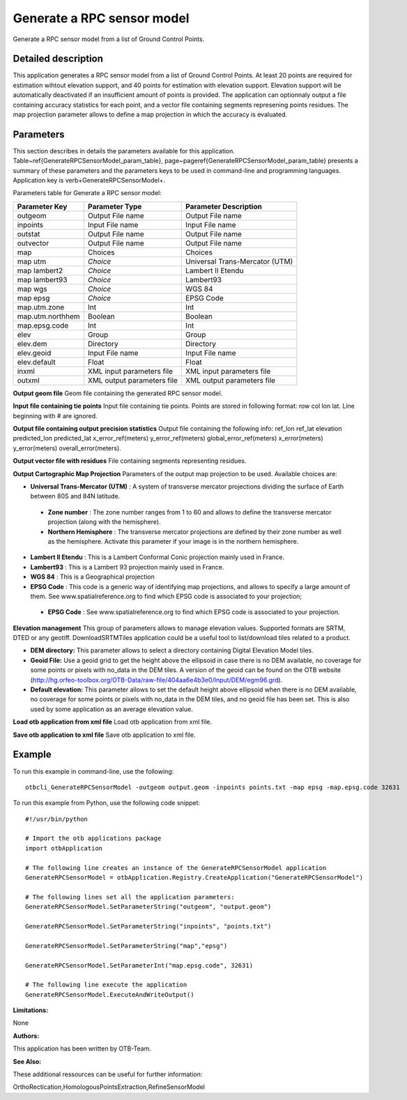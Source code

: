 Generate a RPC sensor model
^^^^^^^^^^^^^^^^^^^^^^^^^^^

Generate a RPC sensor model from a list of Ground Control Points.

Detailed description
--------------------

This application generates a RPC sensor model from a list of Ground Control Points. At least 20 points are required for estimation wihtout elevation support, and 40 points for estimation with elevation support. Elevation support will be automatically deactivated if an insufficient amount of points is provided. The application can optionnaly output a file containing accuracy statistics for each point, and a vector file containing segments represening points residues. The map projection parameter allows to define a map projection in which the accuracy is evaluated.

Parameters
----------

This section describes in details the parameters available for this application. Table~\ref{GenerateRPCSensorModel_param_table}, page~\pageref{GenerateRPCSensorModel_param_table} presents a summary of these parameters and the parameters keys to be used in command-line and programming languages. Application key is \verb+GenerateRPCSensorModel+.

Parameters table for Generate a RPC sensor model:

+----------------+--------------------------+--------------------------------------------------+
|Parameter Key   |Parameter Type            |Parameter Description                             |
+================+==========================+==================================================+
|outgeom         |Output File name          |Output File name                                  |
+----------------+--------------------------+--------------------------------------------------+
|inpoints        |Input File name           |Input File name                                   |
+----------------+--------------------------+--------------------------------------------------+
|outstat         |Output File name          |Output File name                                  |
+----------------+--------------------------+--------------------------------------------------+
|outvector       |Output File name          |Output File name                                  |
+----------------+--------------------------+--------------------------------------------------+
|map             |Choices                   |Choices                                           |
+----------------+--------------------------+--------------------------------------------------+
|map utm         | *Choice*                 |Universal Trans-Mercator (UTM)                    |
+----------------+--------------------------+--------------------------------------------------+
|map lambert2    | *Choice*                 |Lambert II Etendu                                 |
+----------------+--------------------------+--------------------------------------------------+
|map lambert93   | *Choice*                 |Lambert93                                         |
+----------------+--------------------------+--------------------------------------------------+
|map wgs         | *Choice*                 |WGS 84                                            |
+----------------+--------------------------+--------------------------------------------------+
|map epsg        | *Choice*                 |EPSG Code                                         |
+----------------+--------------------------+--------------------------------------------------+
|map.utm.zone    |Int                       |Int                                               |
+----------------+--------------------------+--------------------------------------------------+
|map.utm.northhem|Boolean                   |Boolean                                           |
+----------------+--------------------------+--------------------------------------------------+
|map.epsg.code   |Int                       |Int                                               |
+----------------+--------------------------+--------------------------------------------------+
|elev            |Group                     |Group                                             |
+----------------+--------------------------+--------------------------------------------------+
|elev.dem        |Directory                 |Directory                                         |
+----------------+--------------------------+--------------------------------------------------+
|elev.geoid      |Input File name           |Input File name                                   |
+----------------+--------------------------+--------------------------------------------------+
|elev.default    |Float                     |Float                                             |
+----------------+--------------------------+--------------------------------------------------+
|inxml           |XML input parameters file |XML input parameters file                         |
+----------------+--------------------------+--------------------------------------------------+
|outxml          |XML output parameters file|XML output parameters file                        |
+----------------+--------------------------+--------------------------------------------------+

**Output geom file**
Geom file containing the generated RPC sensor model.

**Input file containing tie points**
Input file containing tie points. Points are stored in following format: row col lon lat. Line beginning with # are ignored.

**Output file containing output precision statistics**
Output file containing the following info: ref_lon ref_lat elevation predicted_lon predicted_lat x_error_ref(meters) y_error_ref(meters) global_error_ref(meters) x_error(meters) y_error(meters) overall_error(meters).

**Output vector file with residues**
File containing segments representing residues.

**Output Cartographic Map Projection**
Parameters of the output map projection to be used. Available choices are: 

- **Universal Trans-Mercator (UTM)** : A system of transverse mercator projections dividing the surface of Earth between 80S and 84N latitude.

 - **Zone number** : The zone number ranges from 1 to 60 and allows to define the transverse mercator projection (along with the hemisphere).

 - **Northern Hemisphere** : The transverse mercator projections are defined by their zone number as well as the hemisphere. Activate this parameter if your image is in the northern hemisphere.


- **Lambert II Etendu** : This is a Lambert Conformal Conic projection mainly used in France.

- **Lambert93** : This is a Lambert 93 projection mainly used in France.

- **WGS 84** : This is a Geographical projection

- **EPSG Code** : This code is a generic way of identifying map projections, and allows to specify a large amount of them. See www.spatialreference.org to find which EPSG code is associated to your projection;

 - **EPSG Code** : See www.spatialreference.org to find which EPSG code is associated to your projection.



**Elevation management**
This group of parameters allows to manage elevation values. Supported formats are SRTM, DTED or any geotiff. DownloadSRTMTiles application could be a useful tool to list/download tiles related to a product.

- **DEM directory:** This parameter allows to select a directory containing Digital Elevation Model tiles.

- **Geoid File:** Use a geoid grid to get the height above the ellipsoid in case there is no DEM available, no coverage for some points or pixels with no_data in the DEM tiles. A version of the geoid can be found on the OTB website (http://hg.orfeo-toolbox.org/OTB-Data/raw-file/404aa6e4b3e0/Input/DEM/egm96.grd).

- **Default elevation:** This parameter allows to set the default height above ellipsoid when there is no DEM available, no coverage for some points or pixels with no_data in the DEM tiles, and no geoid file has been set. This is also used by some application as an average elevation value.



**Load otb application from xml file**
Load otb application from xml file.

**Save otb application to xml file**
Save otb application to xml file.

Example
-------

To run this example in command-line, use the following: 
::

	otbcli_GenerateRPCSensorModel -outgeom output.geom -inpoints points.txt -map epsg -map.epsg.code 32631

To run this example from Python, use the following code snippet: 

::

	#!/usr/bin/python

	# Import the otb applications package
	import otbApplication

	# The following line creates an instance of the GenerateRPCSensorModel application 
	GenerateRPCSensorModel = otbApplication.Registry.CreateApplication("GenerateRPCSensorModel")

	# The following lines set all the application parameters:
	GenerateRPCSensorModel.SetParameterString("outgeom", "output.geom")

	GenerateRPCSensorModel.SetParameterString("inpoints", "points.txt")

	GenerateRPCSensorModel.SetParameterString("map","epsg")

	GenerateRPCSensorModel.SetParameterInt("map.epsg.code", 32631)

	# The following line execute the application
	GenerateRPCSensorModel.ExecuteAndWriteOutput()

:Limitations:

None

:Authors:

This application has been written by OTB-Team.

:See Also:

These additional ressources can be useful for further information: 

OrthoRectication,HomologousPointsExtraction,RefineSensorModel

